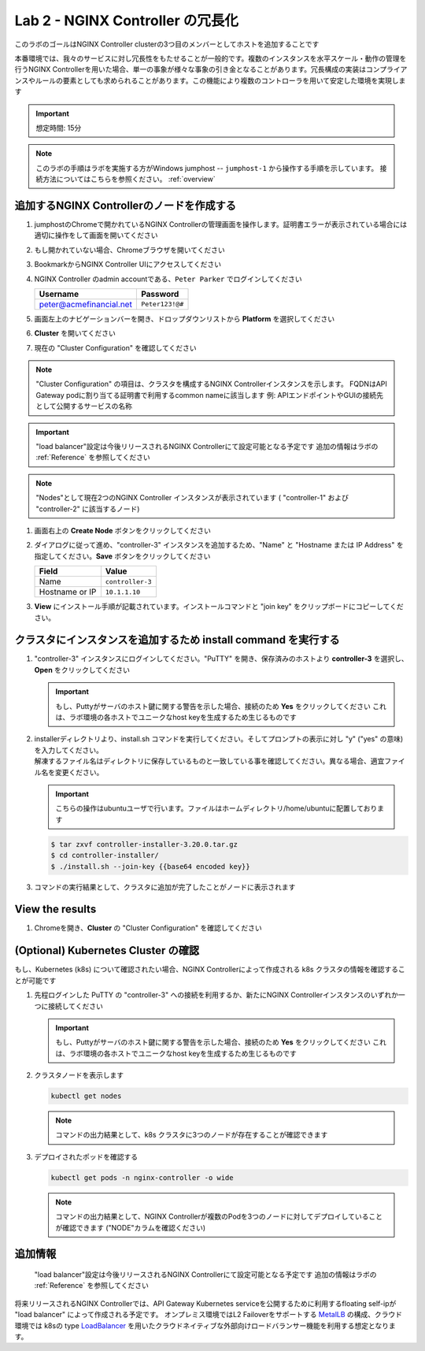 Lab 2 - NGINX Controller の冗長化
############################################

このラボのゴールはNGINX Controller clusterの3つ目のメンバーとしてホストを追加することです

本番環境では、我々のサービスに対し冗長性をもたせることが一般的です。複数のインスタンスを水平スケール・動作の管理を行うNGINX Controllerを用いた場合、単一の事象が様々な事象の引き金となることがあります。冗長構成の実装はコンプライアンスやルールの要素としても求められることがあります。この機能により複数のコントローラを用いて安定した環境を実現します

.. IMPORTANT::
    想定時間: 15分

.. NOTE::
    このラボの手順はラボを実施する方がWindows jumphost -- ``jumphost-1`` から操作する手順を示しています。
    接続方法についてはこちらを参照ください。 :ref:`overview` 

追加するNGINX Controllerのノードを作成する
------------------------------------------

#. jumphostのChromeで開かれているNGINX Controllerの管理画面を操作します。証明書エラーが表示されている場合には適切に操作をして画面を開いてください

   .. image:: ../media/ControllerLogin.png
      :width: 400

#. もし開かれていない場合、Chromeブラウザを開いてください

#. BookmarkからNGINX Controller UIにアクセスしてください

   .. image:: ../media/ControllerBookmark.png
      :width: 600

#. NGINX Controller のadmin accountである、``Peter Parker`` でログインしてください

   +-------------------------+-----------------+
   |      Username           |    Password     |
   +=========================+=================+
   | peter@acmefinancial.net | ``Peter123!@#`` |
   +-------------------------+-----------------+

   .. image:: ../media/ControllerLogin-Peter.png
      :width: 400

#. 画面左上のナビゲーションバーを開き、ドロップダウンリストから **Platform** を選択してください

   .. image:: ../media/Tile-Platform.png
      :width: 200

#. **Cluster** を開いてください

   .. image:: ./media/M1L2ClusterTile.png
      :width: 800

#. 現在の "Cluster Configuration" を確認してください

   .. image:: ./media/M1L2ClusterConfig.png
      :width: 800

.. NOTE::
     "Cluster Configuration" の項目は、クラスタを構成するNGINX Controllerインスタンスを示します。
     FQDNはAPI Gateway podに割り当てる証明書で利用するcommon nameに該当します
     例: APIエンドポイントやGUIの接続先として公開するサービスの名称

.. IMPORTANT::
    "load balancer"設定は今後リリースされるNGINX Controllerにて設定可能となる予定です
    追加の情報はラボの :ref:`Reference` を参照してください

.. NOTE::
    "Nodes"として現在2つのNGINX Controller インスタンスが表示されています
    ( "controller-1" および "controller-2" に該当するノード)

#. 画面右上の **Create Node** ボタンをクリックしてください

   .. image:: ./media/M1L2CreateNodeButton.png
      :width: 200

#. ダイアログに従って進め、"controller-3" インスタンスを追加するため、"Name" と "Hostname または IP Address" を指定してください。**Save** ボタンをクリックしてください

   +-------------------+-----------------------+
   |        Field      |      Value            |
   +===================+=======================+
   |  Name             |  ``controller-3``     |
   +-------------------+-----------------------+
   |  Hostname or IP   |  ``10.1.1.10``        |
   +-------------------+-----------------------+

   .. image:: ./media/M1L2CreateNodeDialogue.png
      :width: 800

#. **View** にインストール手順が記載されています。インストールコマンドと "join key" をクリップボードにコピーしてください。 

   .. image:: ./media/M1L2NodeViewButton.png
      :width: 800

   .. image:: ./media/M1L2NodeJoinCommand.png
      :width: 800

クラスタにインスタンスを追加するため install command を実行する
-----------------------------------------------------------

#. "controller-3" インスタンスにログインしてください。"PuTTY" を開き、保存済みのホストより **controller-3** を選択し、**Open** をクリックしてください

   .. image:: ./media/M1L2puttyc3.png
      :width: 400

   .. IMPORTANT::
      もし、Puttyがサーバのホスト鍵に関する警告を示した場合、接続のため **Yes** をクリックしてください
      これは、ラボ環境の各ホストでユニークなhost keyを生成するため生じるものです

#. | installerディレクトリより、install.sh コマンドを実行してください。そしてプロンプトの表示に対し "y" ("yes" の意味) を入力してください。
   | 解凍するファイル名はディレクトリに保存しているものと一致している事を確認してください。異なる場合、適宜ファイル名を変更ください。
   
   .. IMPORTANT::
      こちらの操作はubuntuユーザで行います。ファイルはホームディレクトリ/home/ubuntuに配置しております

   .. code-block:: bash

      $ tar zxvf controller-installer-3.20.0.tar.gz
      $ cd controller-installer/
      $ ./install.sh --join-key {{base64 encoded key}}

   .. image:: ./media/M1L2InstallCommand.png
      :width: 800

#. コマンドの実行結果として、クラスタに追加が完了したことがノードに表示されます

   .. image:: ./media/M1L2NodeJoinSuccess.png
      :width: 300

View the results
----------------

#. Chromeを開き、**Cluster** の "Cluster Configuration" を確認してください

   .. image:: ./media/M1L2NodesConfigured.png
      :width: 800

(Optional) Kubernetes Cluster の確認
------------------------------------------

もし、Kubernetes (k8s) について確認されたい場合、NGINX Controllerによって作成される k8s クラスタの情報を確認することが可能です

#. 先程ログインした PuTTY の "controller-3" への接続を利用するか、新たにNGINX Controllerインスタンスのいずれか一つに接続してください

   .. image:: ./media/M1L2puttyc1.png
      :width: 400

   .. IMPORTANT::
      もし、Puttyがサーバのホスト鍵に関する警告を示した場合、接続のため **Yes** をクリックしてください
      これは、ラボ環境の各ホストでユニークなhost keyを生成するため生じるものです

#. クラスタノードを表示します

   .. code-block:: shell

      kubectl get nodes 

   .. image:: ./media/M1L2Nodes.png
      :width: 800

   .. NOTE::
      コマンドの出力結果として、k8s クラスタに3つのノードが存在することが確認できます

#. デプロイされたポッドを確認する

   .. code-block:: shell

      kubectl get pods -n nginx-controller -o wide
      
   .. image:: ./media/M1L2K8s.png
      :width: 1024

   .. NOTE::
      コマンドの出力結果として、NGINX Controllerが複数のPodを3つのノードに対してデプロイしていることが確認できます
      ("NODE"カラムを確認ください)

.. _Reference:

追加情報
--------------------
    "load balancer"設定は今後リリースされるNGINX Controllerにて設定可能となる予定です
    追加の情報はラボの :ref:`Reference` を参照してください

      
将来リリースされるNGINX Controllerでは、API Gateway Kubernetes serviceを公開するために利用するfloating self-ipが "load balancer" によって作成される予定です。
オンプレミス環境ではL2 Failoverをサポートする `MetalLB`_ の構成、クラウド環境では k8sの type  `LoadBalancer`_ を用いたクラウドネイティブな外部向けロードバランサー機能を利用する想定となります。

.. _MetalLB: https://metallb.universe.tf/
.. _LoadBalancer: https://kubernetes.io/docs/concepts/services-networking/service/#loadbalancer
